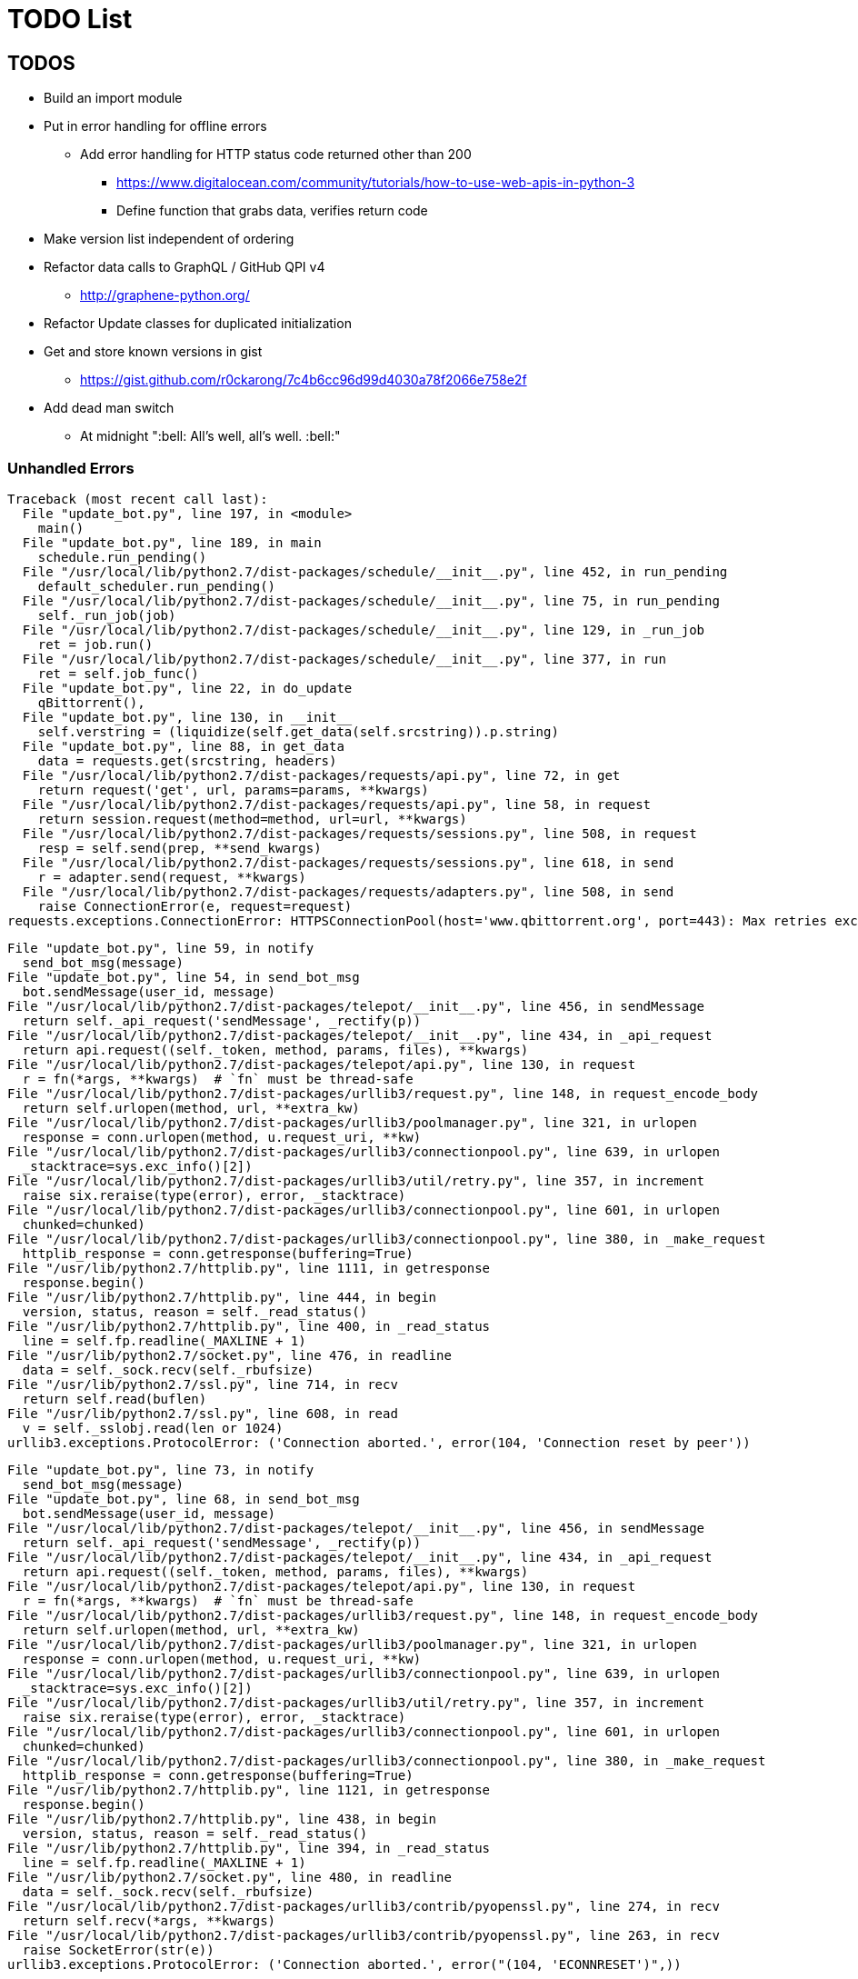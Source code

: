 = TODO List

== TODOS

* Build an import module
* Put in error handling for offline errors
** Add error handling for HTTP status code returned other than 200
*** https://www.digitalocean.com/community/tutorials/how-to-use-web-apis-in-python-3
*** Define function that grabs data, verifies return code
* Make version list independent of ordering
* Refactor data calls to GraphQL / GitHub QPI v4
** http://graphene-python.org/
* Refactor Update classes for duplicated initialization
* Get and store known versions in gist
** https://gist.github.com/r0ckarong/7c4b6cc96d99d4030a78f2066e758e2f
* Add dead man switch
** At midnight ":bell: All's well, all's well. :bell:"

=== Unhandled Errors

----
Traceback (most recent call last):
  File "update_bot.py", line 197, in <module>
    main()
  File "update_bot.py", line 189, in main
    schedule.run_pending()
  File "/usr/local/lib/python2.7/dist-packages/schedule/__init__.py", line 452, in run_pending
    default_scheduler.run_pending()
  File "/usr/local/lib/python2.7/dist-packages/schedule/__init__.py", line 75, in run_pending
    self._run_job(job)
  File "/usr/local/lib/python2.7/dist-packages/schedule/__init__.py", line 129, in _run_job
    ret = job.run()
  File "/usr/local/lib/python2.7/dist-packages/schedule/__init__.py", line 377, in run
    ret = self.job_func()
  File "update_bot.py", line 22, in do_update
    qBittorrent(),
  File "update_bot.py", line 130, in __init__
    self.verstring = (liquidize(self.get_data(self.srcstring)).p.string)
  File "update_bot.py", line 88, in get_data
    data = requests.get(srcstring, headers)
  File "/usr/local/lib/python2.7/dist-packages/requests/api.py", line 72, in get
    return request('get', url, params=params, **kwargs)
  File "/usr/local/lib/python2.7/dist-packages/requests/api.py", line 58, in request
    return session.request(method=method, url=url, **kwargs)
  File "/usr/local/lib/python2.7/dist-packages/requests/sessions.py", line 508, in request
    resp = self.send(prep, **send_kwargs)
  File "/usr/local/lib/python2.7/dist-packages/requests/sessions.py", line 618, in send
    r = adapter.send(request, **kwargs)
  File "/usr/local/lib/python2.7/dist-packages/requests/adapters.py", line 508, in send
    raise ConnectionError(e, request=request)
requests.exceptions.ConnectionError: HTTPSConnectionPool(host='www.qbittorrent.org', port=443): Max retries exceeded with url: /news.php (Caused by NewConnectionError('<urllib3.connection.VerifiedHTTPSConnection object at 0xb5fc73b0>: Failed to establish a new connection: [Errno 111] Connection refused',))
----

----
File "update_bot.py", line 59, in notify
  send_bot_msg(message)
File "update_bot.py", line 54, in send_bot_msg
  bot.sendMessage(user_id, message)
File "/usr/local/lib/python2.7/dist-packages/telepot/__init__.py", line 456, in sendMessage
  return self._api_request('sendMessage', _rectify(p))
File "/usr/local/lib/python2.7/dist-packages/telepot/__init__.py", line 434, in _api_request
  return api.request((self._token, method, params, files), **kwargs)
File "/usr/local/lib/python2.7/dist-packages/telepot/api.py", line 130, in request
  r = fn(*args, **kwargs)  # `fn` must be thread-safe
File "/usr/local/lib/python2.7/dist-packages/urllib3/request.py", line 148, in request_encode_body
  return self.urlopen(method, url, **extra_kw)
File "/usr/local/lib/python2.7/dist-packages/urllib3/poolmanager.py", line 321, in urlopen
  response = conn.urlopen(method, u.request_uri, **kw)
File "/usr/local/lib/python2.7/dist-packages/urllib3/connectionpool.py", line 639, in urlopen
  _stacktrace=sys.exc_info()[2])
File "/usr/local/lib/python2.7/dist-packages/urllib3/util/retry.py", line 357, in increment
  raise six.reraise(type(error), error, _stacktrace)
File "/usr/local/lib/python2.7/dist-packages/urllib3/connectionpool.py", line 601, in urlopen
  chunked=chunked)
File "/usr/local/lib/python2.7/dist-packages/urllib3/connectionpool.py", line 380, in _make_request
  httplib_response = conn.getresponse(buffering=True)
File "/usr/lib/python2.7/httplib.py", line 1111, in getresponse
  response.begin()
File "/usr/lib/python2.7/httplib.py", line 444, in begin
  version, status, reason = self._read_status()
File "/usr/lib/python2.7/httplib.py", line 400, in _read_status
  line = self.fp.readline(_MAXLINE + 1)
File "/usr/lib/python2.7/socket.py", line 476, in readline
  data = self._sock.recv(self._rbufsize)
File "/usr/lib/python2.7/ssl.py", line 714, in recv
  return self.read(buflen)
File "/usr/lib/python2.7/ssl.py", line 608, in read
  v = self._sslobj.read(len or 1024)
urllib3.exceptions.ProtocolError: ('Connection aborted.', error(104, 'Connection reset by peer'))
----

----
File "update_bot.py", line 73, in notify
  send_bot_msg(message)
File "update_bot.py", line 68, in send_bot_msg
  bot.sendMessage(user_id, message)
File "/usr/local/lib/python2.7/dist-packages/telepot/__init__.py", line 456, in sendMessage
  return self._api_request('sendMessage', _rectify(p))
File "/usr/local/lib/python2.7/dist-packages/telepot/__init__.py", line 434, in _api_request
  return api.request((self._token, method, params, files), **kwargs)
File "/usr/local/lib/python2.7/dist-packages/telepot/api.py", line 130, in request
  r = fn(*args, **kwargs)  # `fn` must be thread-safe
File "/usr/local/lib/python2.7/dist-packages/urllib3/request.py", line 148, in request_encode_body
  return self.urlopen(method, url, **extra_kw)
File "/usr/local/lib/python2.7/dist-packages/urllib3/poolmanager.py", line 321, in urlopen
  response = conn.urlopen(method, u.request_uri, **kw)
File "/usr/local/lib/python2.7/dist-packages/urllib3/connectionpool.py", line 639, in urlopen
  _stacktrace=sys.exc_info()[2])
File "/usr/local/lib/python2.7/dist-packages/urllib3/util/retry.py", line 357, in increment
  raise six.reraise(type(error), error, _stacktrace)
File "/usr/local/lib/python2.7/dist-packages/urllib3/connectionpool.py", line 601, in urlopen
  chunked=chunked)
File "/usr/local/lib/python2.7/dist-packages/urllib3/connectionpool.py", line 380, in _make_request
  httplib_response = conn.getresponse(buffering=True)
File "/usr/lib/python2.7/httplib.py", line 1121, in getresponse
  response.begin()
File "/usr/lib/python2.7/httplib.py", line 438, in begin
  version, status, reason = self._read_status()
File "/usr/lib/python2.7/httplib.py", line 394, in _read_status
  line = self.fp.readline(_MAXLINE + 1)
File "/usr/lib/python2.7/socket.py", line 480, in readline
  data = self._sock.recv(self._rbufsize)
File "/usr/local/lib/python2.7/dist-packages/urllib3/contrib/pyopenssl.py", line 274, in recv
  return self.recv(*args, **kwargs)
File "/usr/local/lib/python2.7/dist-packages/urllib3/contrib/pyopenssl.py", line 263, in recv
  raise SocketError(str(e))
urllib3.exceptions.ProtocolError: ('Connection aborted.', error("(104, 'ECONNRESET')",))
----

== DONE

* Refactor updates to functions
* Update usage of package name to build strings
* Update known versions to reflect package usage
* Refactor to classes
* Build update for Atom feed
** https://github.com/atom/atom/releases.atom
** [line-trough]#xml.etree.ElementTree#
** Used GitHub API and JSON instead
* Switch qbittorrent release stream to GitHub
** https://github.com/qbittorrent/qBittorrent/archive/release-3.3.15.tar.gz
* Switch KeePassXC to GitHub release stream
